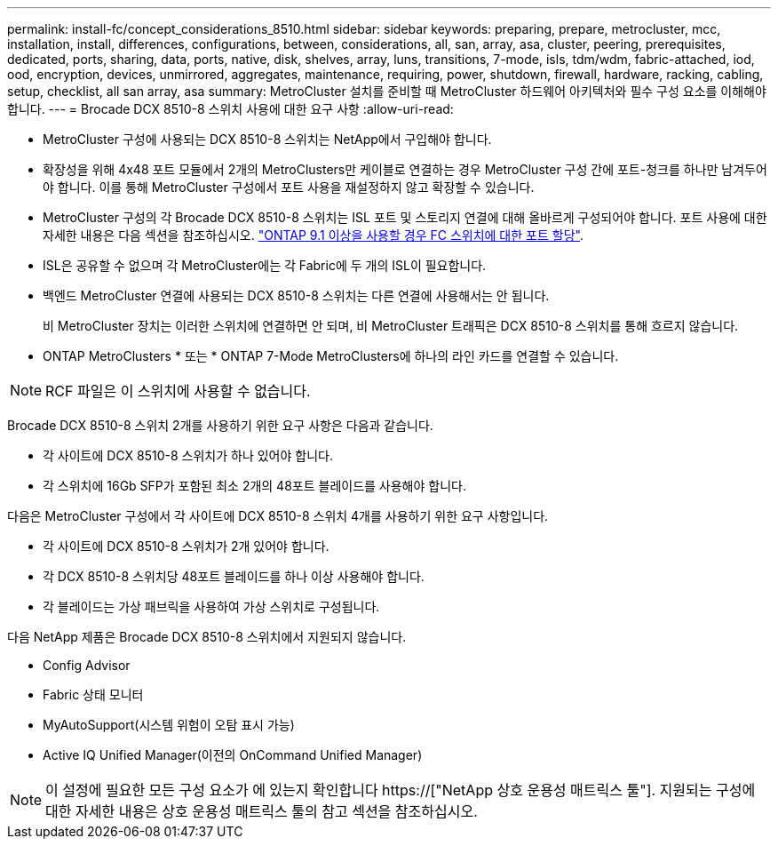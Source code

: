 ---
permalink: install-fc/concept_considerations_8510.html 
sidebar: sidebar 
keywords: preparing, prepare, metrocluster, mcc, installation, install, differences, configurations, between, considerations, all, san, array, asa, cluster, peering, prerequisites, dedicated, ports, sharing, data, ports, native, disk, shelves, array, luns, transitions, 7-mode, isls, tdm/wdm, fabric-attached, iod, ood, encryption, devices, unmirrored, aggregates, maintenance, requiring, power, shutdown, firewall, hardware, racking, cabling, setup, checklist, all san array, asa 
summary: MetroCluster 설치를 준비할 때 MetroCluster 하드웨어 아키텍처와 필수 구성 요소를 이해해야 합니다. 
---
= Brocade DCX 8510-8 스위치 사용에 대한 요구 사항
:allow-uri-read: 


* MetroCluster 구성에 사용되는 DCX 8510-8 스위치는 NetApp에서 구입해야 합니다.
* 확장성을 위해 4x48 포트 모듈에서 2개의 MetroClusters만 케이블로 연결하는 경우 MetroCluster 구성 간에 포트-청크를 하나만 남겨두어야 합니다. 이를 통해 MetroCluster 구성에서 포트 사용을 재설정하지 않고 확장할 수 있습니다.
* MetroCluster 구성의 각 Brocade DCX 8510-8 스위치는 ISL 포트 및 스토리지 연결에 대해 올바르게 구성되어야 합니다. 포트 사용에 대한 자세한 내용은 다음 섹션을 참조하십시오. link:concept_port_assignments_for_fc_switches_when_using_ontap_9_1_and_later.html["ONTAP 9.1 이상을 사용할 경우 FC 스위치에 대한 포트 할당"].
* ISL은 공유할 수 없으며 각 MetroCluster에는 각 Fabric에 두 개의 ISL이 필요합니다.
* 백엔드 MetroCluster 연결에 사용되는 DCX 8510-8 스위치는 다른 연결에 사용해서는 안 됩니다.
+
비 MetroCluster 장치는 이러한 스위치에 연결하면 안 되며, 비 MetroCluster 트래픽은 DCX 8510-8 스위치를 통해 흐르지 않습니다.

* ONTAP MetroClusters * 또는 * ONTAP 7-Mode MetroClusters에 하나의 라인 카드를 연결할 수 있습니다.



NOTE: RCF 파일은 이 스위치에 사용할 수 없습니다.

Brocade DCX 8510-8 스위치 2개를 사용하기 위한 요구 사항은 다음과 같습니다.

* 각 사이트에 DCX 8510-8 스위치가 하나 있어야 합니다.
* 각 스위치에 16Gb SFP가 포함된 최소 2개의 48포트 블레이드를 사용해야 합니다.


다음은 MetroCluster 구성에서 각 사이트에 DCX 8510-8 스위치 4개를 사용하기 위한 요구 사항입니다.

* 각 사이트에 DCX 8510-8 스위치가 2개 있어야 합니다.
* 각 DCX 8510-8 스위치당 48포트 블레이드를 하나 이상 사용해야 합니다.
* 각 블레이드는 가상 패브릭을 사용하여 가상 스위치로 구성됩니다.


다음 NetApp 제품은 Brocade DCX 8510-8 스위치에서 지원되지 않습니다.

* Config Advisor
* Fabric 상태 모니터
* MyAutoSupport(시스템 위험이 오탐 표시 가능)
* Active IQ Unified Manager(이전의 OnCommand Unified Manager)



NOTE: 이 설정에 필요한 모든 구성 요소가 에 있는지 확인합니다 https://["NetApp 상호 운용성 매트릭스 툴"]. 지원되는 구성에 대한 자세한 내용은 상호 운용성 매트릭스 툴의 참고 섹션을 참조하십시오.
